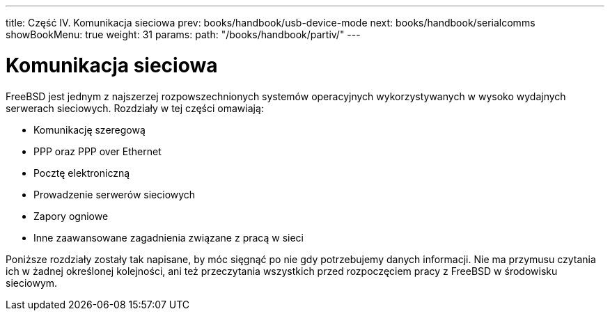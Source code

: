---
title: Część IV. Komunikacja sieciowa
prev: books/handbook/usb-device-mode
next: books/handbook/serialcomms
showBookMenu: true
weight: 31
params:
  path: "/books/handbook/partiv/"
---

[[network-communication]]
= Komunikacja sieciowa

FreeBSD jest jednym z najszerzej rozpowszechnionych systemów operacyjnych wykorzystywanych w wysoko wydajnych serwerach sieciowych. Rozdziały w tej części omawiają:

* Komunikację szeregową
* PPP oraz PPP over Ethernet
* Pocztę elektroniczną
* Prowadzenie serwerów sieciowych
* Zapory ogniowe
* Inne zaawansowane zagadnienia związane z pracą w sieci

Poniższe rozdziały zostały tak napisane, by móc sięgnąć po nie gdy potrzebujemy danych informacji. Nie ma przymusu czytania ich w żadnej określonej kolejności, ani też przeczytania wszystkich przed rozpoczęciem pracy z FreeBSD w środowisku sieciowym.
